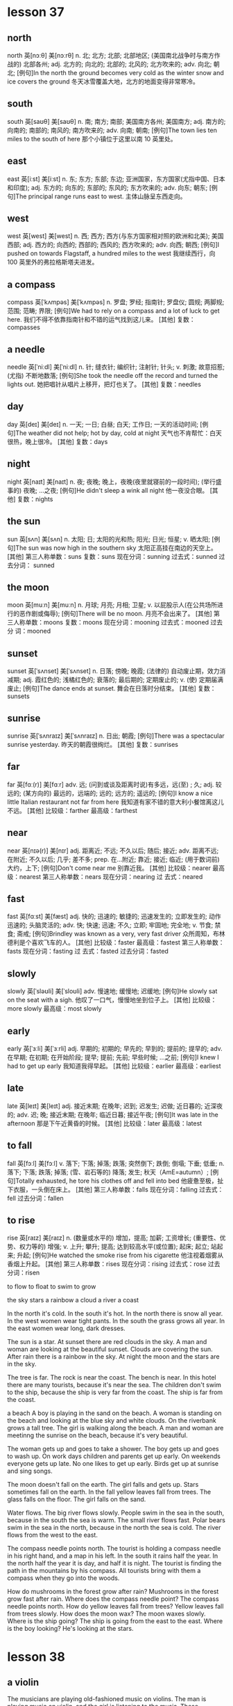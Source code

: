 * lesson 37
** north
north	英[nɔːθ]
美[nɔːrθ]
n.	北; 北方; 北部; 北部地区; (美国南北战争时与南方作战的) 北部各州;
adj.	北方的; 向北的; 北部的; 北风的; 北方吹来的;
adv.	向北; 朝北;
[例句]In the north the ground becomes very cold as the winter snow and ice covers the ground
冬天冰雪覆盖大地，北方的地面变得非常寒冷。
** south
south	英[saʊθ]
美[saʊθ]
n.	南; 南方; 南部; 美国南方各州; 美国南方;
adj.	南方的; 向南的; 南部的; 南风的; 南方吹来的;
adv.	向南; 朝南;
[例句]The town lies ten miles to the south of here
那个小镇位于这里以南 10 英里处。
** east
east	英[iːst]
美[iːst]
n.	东; 东方; 东部; 东边; 亚洲国家，东方国家(尤指中国、日本和印度);
adj.	东方的; 向东的; 东部的; 东风的; 东方吹来的;
adv.	向东; 朝东;
[例句]The principal range runs east to west.
主体山脉呈东西走向。
** west
west	英[west]
美[west]
n.	西; 西方; 西方(与东方国家相对照的欧洲和北美); 美国西部;
adj.	西方的; 向西的; 西部的; 西风的; 西方吹来的;
adv.	向西; 朝西;
[例句]I pushed on towards Flagstaff, a hundred miles to the west
我继续西行，向 100 英里外的弗拉格斯塔夫进发。
** a compass
compass	英[ˈkʌmpəs]
美[ˈkʌmpəs]
n.	罗盘; 罗经; 指南针; 罗盘仪; 圆规; 两脚规; 范围; 范畴; 界限;
[例句]We had to rely on a compass and a lot of luck to get here.
我们不得不依靠指南针和不错的运气找到这儿来。
[其他]	复数：compasses
** a needle
needle	英[ˈniːdl]
美[ˈniːdl]
n.	针; 缝衣针; 编织针; 注射针; 针头;
v.	刺激; 故意招惹; (尤指) 不断地数落;
[例句]She took the needle off the record and turned the lights out.
她把唱针从唱片上移开，把灯也关了。
[其他]	复数：needles
** day
day	英[deɪ]
美[deɪ]
n.	一天; 一日; 白昼; 白天; 工作日; 一天的活动时间;
[例句]The weather did not help; hot by day, cold at night
天气也不肯帮忙：白天很热，晚上很冷。
[其他]	复数：days
** night
night	英[naɪt]
美[naɪt]
n.	夜; 夜晚; 晚上，夜晚(夜里就寝前的一段时间); (举行盛事的) 夜晚; …之夜;
[例句]He didn't sleep a wink all night
他一夜没合眼。
[其他]	复数：nights
** the sun
sun	英[sʌn]
美[sʌn]
n.	太阳; 日; 太阳的光和热; 阳光; 日光; 恒星;
v.	晒太阳;
[例句]The sun was now high in the southern sky
太阳正高挂在南边的天空上。
[其他]	第三人称单数：suns 复数：suns 现在分词：sunning 过去式：sunned 过去分词：
sunned
** the moon
moon	英[muːn]
美[muːn]
n.	月球; 月亮; 月相; 卫星;
v.	以屁股示人(在公共场所进行的恶作剧或侮辱);
[例句]There will be no moon.
月亮不会出来了。
[其他]	第三人称单数：moons 复数：moons 现在分词：mooning 过去式：mooned 过去分
词：mooned
** sunset
sunset	英[ˈsʌnset]
美[ˈsʌnset]
n.	日落; 傍晚; 晚霞; (法律的) 自动废止期，效力消减期;
adj.	霞红色的; 浅橘红色的; 衰落的; 最后期的; 定期废止的;
v.	(使) 定期届满废止;
[例句]The dance ends at sunset.
舞会在日落时分结束。
[其他]	复数：sunsets



** sunrise
sunrise	英[ˈsʌnraɪz]
美[ˈsʌnraɪz]
n.	日出; 朝霞;
[例句]There was a spectacular sunrise yesterday.
昨天的朝霞很绚烂。
[其他]	复数：sunrises

** far
far	英[fɑː(r)]
美[fɑːr]
adv.	远; (问到或谈及距离时说)有多远，远(至) ; 久;
adj.	较远的; (某方向的) 最远的，远端的; 远的; 远方的; 遥远的;
[例句]I know a nice little Italian restaurant not far from here
我知道有家不错的意大利小餐馆离这儿不远。
[其他]	比较级：farther 最高级：farthest

** near
near	英[nɪə(r)]
美[nɪr]
adj.	距离近; 不远; 不久以后; 随后; 接近;
adv.	距离不远; 在附近; 不久以后; 几乎; 差不多;
prep.	在…附近; 靠近; 接近; 临近; (用于数词前) 大约，上下;
[例句]Don't come near me
别靠近我。
[其他]	比较级：nearer 最高级：nearest 第三人称单数：nears 现在分词：nearing 过
去式：neared

** fast
fast	英[fɑːst]
美[fæst]
adj.	快的; 迅速的; 敏捷的; 迅速发生的; 立即发生的; 动作迅速的; 头脑灵活的;
adv.	快; 快速; 迅速; 不久; 立即; 牢固地; 完全地;
v.	节食; 禁食; 斋戒;
[例句]Brindley was known as a very, very fast driver
众所周知，布林德利是个喜欢飞车的人。
[其他]	比较级：faster 最高级：fastest 第三人称单数：fasts 现在分词：fasting 过
去式：fasted 过去分词：fasted

** slowly
slowly	英[ˈsləʊli]
美[ˈsloʊli]
adv.	慢速地; 缓慢地; 迟缓地;
[例句]He slowly sat on the seat with a sigh.
他叹了一口气，慢慢地坐到位子上。
[其他]	比较级：more slowly 最高级：most slowly

** early
early	英[ˈɜːli]
美[ˈɜːrli]
adj.	早期的; 初期的; 早先的; 早到的; 提前的; 提早的;
adv.	在早期; 在初期; 在开始阶段; 提早; 提前; 先前; 早些时候; …之前;
[例句]I knew I had to get up early
我知道我得早起。
[其他]	比较级：earlier 最高级：earliest

** late
late	英[leɪt]
美[leɪt]
adj.	接近末期; 在晚年; 迟到; 迟发生; 迟做; 近日暮的; 近深夜的;
adv.	迟; 晚; 接近末期; 在晚年; 临近日暮; 接近午夜;
[例句]It was late in the afternoon
那是下午近黄昏的时候。
[其他]	比较级：later 最高级：latest


** to fall
fall	英[fɔːl]
美[fɔːl]
v.	落下; 下落; 掉落; 跌落; 突然倒下; 跌倒; 倒塌; 下垂; 低垂;
n.	落下; 下落; 跌落; 掉落; (雪、岩石等的) 降落; 发生; 秋天（AmE=autumn）;
[例句]Totally exhausted, he tore his clothes off and fell into bed
他疲惫至极，扯下衣服，一头倒在床上。
[其他]	第三人称单数：falls 现在分词：falling 过去式：fell 过去分词：fallen

** to rise
rise	英[raɪz]
美[raɪz]
n.	(数量或水平的) 增加，提高; 加薪; 工资增长; (重要性、优势、权力等的) 增强;
v.	上升; 攀升; 提高; 达到较高水平(或位置); 起床; 起立; 站起来; 升起;
[例句]He watched the smoke rise from his cigarette
他注视着烟雾从香烟上升起。
[其他]	第三人称单数：rises 现在分词：rising 过去式：rose 过去分词：risen

to flow
to float
to swim
to grow

the sky 
stars
a rainbow
a cloud
a river
a coast

In the north it's cold.
In the south it's hot.
In the north there is snow all year.
In the west women wear tight pants.
In the south the grass grows all year.
In the east women wear long, dark dresses.

The sun is a star.
At sunset there are red clouds in the sky.
A man and woman are looking at the beautiful sunset.
Clouds are covering the sun.
After rain there is a rainbow in the sky.
At night the moon and the stars are in the sky.

The tree is far.
The rock is near the coast.
The bench is near.
In this hotel there are many tourists, because it's near the sea.
The children don't swim to the ship, because the ship is very far from the
coast.
The ship is far from the coast.

a beach
A boy is playing in the sand on the beach.
A woman is standing on the beach and looking at the blue sky and white clouds.
On the riverbank grows a tall tree.
The girl is walking along the beach.
A man and woman are meetinng the sunrise on the beach, because it's very beautiful.

The woman gets up and goes to take a shower.
The boy gets up and goes to wash up. 
On work days children and parents get up early.
On weekends everyone gets up late.
No one likes to get up early.
Birds get up at sunrise and sing songs.

The moon doesn't fall on the earth.
The girl falls and gets up.
Stars sometimes fall on the earth.
In the fall yellow leaves fall from trees.
The glass falls on the floor.
The girl falls on the sand.

Water flows.
The big river flows slowly.
People swim in the sea in the south, because in the south the sea is warm.
The small river flows fast.
Polar bears swim in the sea in the north, because in the north the sea is cold.
The river flows from the west to the east.

The compass needle points north.
The tourist is holding a compass needle in his right hand, and a map in his left.
In the south it rains half the year.
In the north half the year it is day, and half it is night.
The tourist is finding the path in the mountains by his compass.
All tourists bring with them a compass when they go into the woods.

How do mushrooms in the forest grow after rain? Mushrooms in the forest grow
fast after rain.
Where does the compass needle point? The compass needle points north.
How do yellow leaves fall from trees? Yellow leaves fall from trees slowly.
How does the moon wax? The moon waxes slowly.
Where is the ship going? The ship is going from the east to the east.
Where is the boy looking? He's looking at the stars.
* lesson 38
** a violin
The musicians are playing old-fashioned music on violins.
The man is playing music on violin,  and the girl is listening to the music.
These musicians are playing modern music on a violin and a guitar.
The young man is playing the violin, and the young woman is listening to the
music.
The girl loves music. She plays the violin.
Are the musicians playing violins or drums? The musicians are playing violins.
** a guitar
The musicians are playing modern music on a violin and a guitar.
** dance
The girl loves dancing. she loves to dance.
What do the friends love to do? They love to dance.
** music
The musicians are playing modern music on a violin and a guitar.
These musicians are playing old-fashioned music on violins.
The young man is playing the violin, and the young woman is listening to the
music.
She loves music. She plays the violin.
During a carnival music plays.
The woman is washing dirty dishes and listening to the music.
** film
These children are friends. They're watching an interesting film about
old-fashioned clothes on TV.
Are the friends watching a film or leaving the city? The friends are watching a
film.
** a drum
The boys play the drums.
The musician also plays the drums.
Are the musicians playing the violins or drums? The musicians are playing the
violins.
** a bouquet
The bride with the bouquet of white flowers is dancing on the grass.
At a wedding the bride throws her bouquet of flowers to her friends.
The bride throws her bouquet, and her friends catch it.
The bride holds the bouquet of white flowers.
Does the bride catch or throw the bouquet? The bride throws her
bouquet.
Is the woman holding a bouquet of flowers or a wig? The woman is holding a
bouquet of flowers.
** candy
The boy gives the girl candy.
The boy is happy because his mom gave him candy.
When are children happy? Children are happy when they're given candy and toys.
The girl is crying because she has no candy.
** a mask
The woman collects masks.
When do actors wear masks? They wear masks during a spectacle.
** a carnival costume
The friends are putting on carnival costumes.
The man in the carnival costume gives the woman in the old-fashioned dress and
wig a bouquet of flowers.
** a wig
The actors are dressed in old-fashioned dresses and wigs.
The actor puts on a wig.
During a carnival people put on old-fashioned dresses and wigs.
The woman is wearing a wig.
When do men put on wigs? They put on wigs at a carnival.
** a carnival
When do men put on wigs? They put on wigs at a carnival.
During a carnival people put on old-fashioned dresses and wigs.
During a carnival music plays.
In the city is there a carnival or traffic? In the city there is a carnival.
** to throw
At a wedding the bride throws her bouquet to her friends.
The girl throws the ball, and the boy catches the ball.
The bride throws her bouquet, and her friends catch it.
Does the bride catch or throws her bouquet? The bride throws her bouquet.
** to collect
The man collects phones.
The woman collects masks.
The young man collects old-fashioned watches.
The man collects paintings.
What does the man collect? He collects paintings.
** to leave the city
The family leave the city to relax in nature.
The friends leave the city to fry meat and drink beer.
** to celebrate
The girl invites her classmates to her birthday party.
The friends are celebrating a holiday.
** to catch
The girl throws the ball, and the boy catches the ball.
Does the bride catch or throw the bouquet? The bride throws the bouquet.
The bride throws her bouquet, and her friends catch it.
** to love to do something
What do the friends love to do? They love to dance.
The girl loves dancing. She loves to dance.
The boy loves photography. He loves to photograph his friends.
** modern
Is this a modern or an old-fashioned building. This is a modern building.
The man is in a modern suit, and the woman is in an old-fashioned dress.
These musicians are playing modern music on a violin and a guitar.

an old-fashioned cabinet
a modern clock
old-fashioned
a modern cabinet
an old-fashioned clock

These girls are peers.
** a peer 
These girls are peers. They study in the same grade at the university.
** a classmate
These boys are classmates. They study in the same class at school.
The girl invites her classmates to her birthday party.
a girlfriend
These boys are classmates.
a friend

These boys are classmates. They study in the same class at school.
The girl invites her classmates to her birthday party.
In the store the friends are picking out clothing.
These children are friends. They're watching an interesting film about
old-fashioned clothes on TV.
The friends are celebrating  a holiday.
These girls are peers. They study in the same grade at the university.

The friends are putting on carnival costumes.
The musicians are playing old-fashioned music on violins.
During a carnival music plays.
The musician also plays the drums.
These musicians are playing modern music on a violin and a guitar.
The boys play the drums.

The actors are dressed in old-fashioned dresses and wigs.
The woman with the bouquet of white flowers is dancing on the grass.
The actor puts on a wig.
A man and woman are dancing in old-fashioned costumes.
During a carnival people put on old-fashioned dresses and wigs.
The woman is wearing a wig.

The boy gives the girl candy.
The boy is happy because his mom gave him candy.
The young man is playing the violin, and the young woman is listening to the
music.
The friends leave the city to fry meat and drink beer.
The girl is crying because she has no candy.
The family leaves the city to relax in nature.

At a wedding the bride throws her bouquet to her friends.
The man in the carnival costume gives the woman in the old-fashioned dress and wig
a bouquet of flowers.
The girl throws the ball, and the boy catches the ball.
The man is in a modern suit, and the woman is in an old-fashioned dress.
The bride holds a bouquet of white flowers.
The bride throws her bouquet, and her friends catch it.

The boy loves photography. He loves to photograph his friends.
The young man collects old-fashioned watches.
The girl loves music. She plays the violin.
The girl loves dancing. She loves to dance.
The man collects phones.
The woman collects masks.

In the city is there a carnival or traffic? In the city there is a carnival.
Is this a modern or an old-fashioned building. This is a modern building.
Does the bride catch or throw the bouquet? The bride throws the bouquet.
Is the woman holding a bouquet of flowers or a wig? The woman is holding a
bouquet of flowers.
Are the musicians playing violins or drums? The musicians are playing violins.
Are the friends watching a film or leaving the city? The friends are watching a
film.

When do men put on wigs? They put on wigs at a carnival.
What do the friends love to do? They love to dance.
When are children happy? Children are happy when they're given candy and toys.
When do actors wear masks? They wear masks during a spectacle.
Where are the friends going? They're leaving the city.
What does the man collect? He collects paintings.
** 着衣的表达
*** wear
When do actors wear masks? They wear masks during a spectacle.
The woman is wearing a wig.
*** be dressed in 被动式 
The actors are dressed in old-fashioned dresses and wigs.
*** is in 
The man is in a modern suit, and the woman is in an old-fashioned dress.
*** put on
The actor puts on a wig.
The friends are putting on carnival costumes.
When do men put on wigs? They put on wigs at a carnival.

** 衣服
*** dress 裙子
During a carnival people put on old-fashioned dresses and wigs.
*** suit 西装
The man is in a modern suit, and the woman is in an old-fashioned dress.
*** costume 服装
a varnival costumes 
The man in the carnival costume gives the woman in the old-fashioned dress and
wig a bouquet of flowers.

*** clothes 衣服
In order to wash clothes, you need laundry detergent and a washing machine.
The woman is washing clothes in the washing machine.
The bathroom is in disorder - the laundry detergent, soap and clothes are lying
on the floor.
Is the woman washing clothes with her hands? No, she is washing them in the
washing machine.
Is the woman washing clothes? No, she's cleaning up the kitchen.


*** clothing 衣物
In the store the friends are picking out clothing.
The woman washes her clothing with her hands. She doesn't have a washing
machine.

*** skirt

*** shirt

*** coat

*** pants

*** blouse

*** goan

*** 

* lesson 39
** a bull
a black bull on green grass
The cows and bull are crossing the street. They're looking for grass.
** a ram
A sheep and a ram give fur.
What gives fur? A sheep and a ram give fur.
Sheep and rams give fur.
** a chicken
The chicken is walking by the house. It's looking for food.
Chickens lay eggs.
What lays eggs? Chickens lay eggs.

** a sheep
In the country graze cows and sheep, but there are no leopards or wolves.
A sheep is a herbivorous animal. It eats grass.
** a cow
The cows and bull are crossing the street. They're looking for grass.
Cows give milk.
A cow is a spotted and herbivorous animal. It eats grass.
A cow also is a herbivorous animal.
a spotted cow
In the country graze cows and sheep, but there are no leopards or wolves.
** a rooster
What sings at dawn? A rooster sings at dawn.
** a rabbit
a grey rabbit on yellow sand
The grey rabbit is hiding behind a tree.
In the winter a rabbit is white. It's invisible in the snow. It doesn't hide.
What hunts rabbits? Hungry wolves hunt rabbits.
The hungry wolf is looking around. He's looking for a rabbit.
** a wolf
A wolf is a carnivorous animal. It eats meat.
The wolf is hunting a deer.
What hunts rabbits? Hungry wolves hunt rabbits.
** a deer
a spotted deer
If a deer is thirsty, it goes to the river.
A deer is a spotted and herbivorous animal.
The hungry wolf is hunting a deer.
The deer is grazing in the forest.
The hungry tiger is hunting a deer.
The spotted leopard chases a yellow deer. It's hunting.
What is spotted and herbivorous? A deer is spotted and herbivorous.
** a lion
If lions sleep, they're not hungry.
The full lion is lying under a tree.
The small, full lion is jumping on the tree. He's playing.
The lion is lying under a tree and eating meat.

** a tiger
a striped tiger
The hungry tiger is hunting a deer.
What is striped and carnivorous? A tiger is striped and carnivorous.

** a leopard
a spotted leopard
The spotted leopard chases a yellow deer. It's hunting.
A leopard is spotted. It's invisible among the trees.
If a leopard is hungry, it hunts.
A leopard is a carnivorous animal.
In the country graze cows and sheep, but there are no leopards or wolves.

** to graze

The spotted deer is grazing in the forest.
In the country graze cows and sheep, but there are no leopards or wolves.

** text

to hunt
to give milk
to lay eggs
to give fur
to hide

hungry
full
carnivorous
herbivorous
spotted
striped

a striped tiger
a grey rabbit on yellow sand
a black bull on green grass
The spotted leopard chases a yellow deer. It's hunting.
a spotted leopard
a spotted cow

The sheep is standing by the house and eating grass.
The wolf is hunting a deer.
The deer is grazing in the forest.
A wolf is a carnivorous animal. It eats meat.
The lion is lying under a tree and eating meat.
A leopard also is a carnivorous animal.

A cow also is a herbivorous animal.
Cows give milk.
Sheep and rams give fur.
A sheep is a herbivorous animal. It eats grass.
Chickens lay eggs.
The hungry tiger is hunting a deer.

The cows and bull are crossing the street. They're looking for grass.
The rabbit is hiding behind a tree.
The chicken is walking by the house. It's looking for food.
The small, full lion is jumping on the tree. He's playing.
The full lion is sleeping under a tree.
The hungry wolf is looking around. He's looking for a rabbit.

A leopard is spotted. It's invisible among the trees.
If a deer is thirsty, it goes to the river.
If a leopard is hungry, it hunts.
In the country graze cows and sheep, but there are no leopards or  wolves.
In the winter a rabbit is white. It's invisible in the snow. It doesn't hide.
If lions sleep, they're not hungry.

What lays eggs? Chickens lay eggs.
What sings at dawn? A rooster sings at dawn.
What hunts rabbits? Hungry wolves hunt rabbits.
What is spotted and herbivorous? A deer is spotted and herbivorous.
What gives fur? A sheep and a ram give fur.
What is striped and carnivorous? A tiger is striped and carnivorous.

* lesson 40
** laundry detergent
The laundry detergent is standing on the washing machine.
In order to wash clothes, you need laundry detergent and a washing machine.
The bathroom is in disorder - the laundry detergent, soap and clothes are lying
on the floor.
The bathroom is in order - the laundry detergent and soap are lying on the
shelf, and the towel is hanging.

** detergent
In order to wash the stove, you need detergent.

** a bucket
In order to wash the floor, you need a mop and a bucket.
The girl is holding  a bucket with water and  cloth. She wants to wash the
floor.
A wet cloth is lying on the bucket.

a cloth

a washing machine
a mop
an iron
an ironing board
a vacuum cleaner
a dishwasher
a rug
a brush
a soap
order
disorder

** to vacuum

The boy is vacuuming the rug and smiling.
In order to vacuum the rug, you need a vacuum cleaner.


to wipe off
to clean
** to clean up
The boy isn't washing the floor. He's cleaning up the shelf.
The man is cleaning up the table.
What are the children doing? The children are helping their mom clean up the
room.

** to iron 

The father is ironing a shirt and talking on the phone.
The woman is ironing a beautiful dress and thinking about a party.
In order to iron pants, you need an iron and an ironing board.

** text

The table is in order.
The table is in disorder.
The room is in order.
The room is in disorder.

A wet cloth is lying on the bucket.
A dry cloth is lying on the floor.
The vacuum cleaner is standing on the rug.
The soap is lying on the shelf under the mirror in the bathroom.
The girl is holding a bucket with water and a cloth. She wants to wash the floor
in the room.
The laundry detergent is standing on the washing machine.

The man is turning on the washing machine.
Grandma washes dishes with her hands. She doesn't have a dishwasher.
The woman washes her clothing with her hands. She doesn't have a washing machine.
The woman is washing the big, dirty window. No one is helping her.
The man is washing his things in the washing machine.
The boy is washing the floor with a mop and a cloth. He's helping his mom.

The kitchen is in order.
The room is in disorder.
The woman isn't washing clothes. She's cleaning up the kitchen.
The man is cleaning up the table.
The boy isn't washing the floor. He's cleaning up the shelf.
The girl is cleaning up the room.

The room is in order - the books are standing on the shelf and the clothes are
lying in the cabinet.
The kitchen is in disorder - dirty dishes are on the table, and the tablecloth
is lying on the floor.
The room is in disorder - books, clothes and toys are lying on the floor.
The bathroom is in disorder - the laundry detergent, soap and towel are lying on
the floor.
The bathroom is in order - the laundry detergent and soap are lying on the
shelf, and the towel is hanging.
The kitchen is in order - clean dishes are standing in the cabinet.

In order to wash the stove, you need detergent.
In order to clean shoes, you need a shoe brush.
In order to wash clothes, you need laundry detergent and a washing machine.
In order to iron pants, you need an iron and an ironing board.
In order to vacuum the rug, you need a vacuum cleaner.
In order to wash the floor, you need a mop and bucket.

The mother is washing the window, and her daughter is washing the floor.
The father is ironing a shirt and talking on the phone.
The boy is vacuuming the rug and smiling.
The woman is ironing a beautiful dress and thinking about a party.
The mother is washing glasses, and her daughter is drying them.
The woman is washing dirty dishes and listening to happy music.

Is the grandmother washing dishes with her hands? Yes, she doesn't have a
dishwasher.
With what is the man cleaning his shoes? He's cleaning them with a shoe brush.
What are the children doing? The children are helping their mom clean up in the
room.
With what is the girl drying the plate? She's drying the plate with a clean
white towel.
With what is the woman washing the floor? She's washing the floor with a mop and
a wet rag.
Is the woman washing clothes with her hands? No, she is washing them in the
washing machine.







